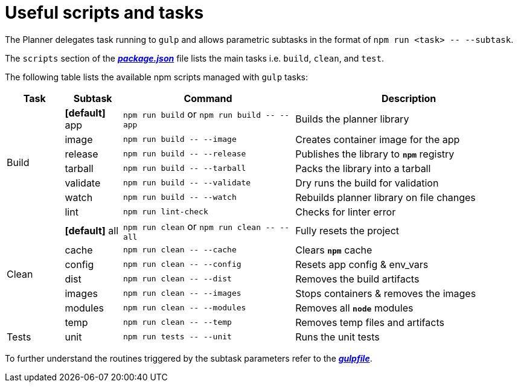 = Useful scripts and tasks

The Planner delegates task running to `gulp` and allows parametric subtasks in the format of `npm run <task> \-- --subtask`.

The `scripts` section of the link:package.json[*_package.json_*] file lists the main tasks i.e. `build`, `clean`, and `test`.

The following table lists the available npm scripts managed with `gulp` tasks:

[cols="1,1,3,4a", options="header"]
|===
|Task
|Subtask
|Command
|Description

.7+| Build

| *[default]* app
v|`npm run build` or
`npm run build \-- --app`
| Builds the planner library

| [line-through]#image#
v|`npm run build \-- --image`
| Creates container image for the app

| release
v|`npm run build \-- --release`
| Publishes the library to `*npm*` registry

| [line-through]#tarball#
v|`npm run build \-- --tarball`
| Packs the library into a tarball

| [line-through]#validate#
v|`npm run build \-- --validate`
| Dry runs the build for validation

| watch
v|`npm run build \-- --watch`
| Rebuilds planner library on file changes

| lint
v|`npm run lint-check`
| Checks for linter error

.7+| Clean

| *[default]* all
v|`npm run clean` or
`npm run clean \-- --all`
| Fully resets the project

| cache
v|`npm run clean \-- --cache`
| Clears `*npm*` cache

| config
v|`npm run clean \-- --config`
| Resets app config & env_vars

| dist
v|`npm run clean \-- --dist`
| Removes the build artifacts

| images
v|`npm run clean \-- --images`
| Stops containers & removes the images

| modules
v|`npm run clean \-- --modules`
| Removes all `*node*` modules

| temp
v|`npm run clean \-- --temp`
| Removes temp files and artifacts


.3+| Tests

| unit
v|`npm run tests \-- --unit`
| Runs the unit tests
//Commented out as not yet implemented
//| func
//v|`npm run tests \-- --func`
| Runs the functional tests

//| smok
//v|`npm run tests \-- --smok`
| Runs the smoke tests

|===

To further understand the routines triggered by the subtask parameters refer to the link:gulpfile.js[*_gulpfile_*].

